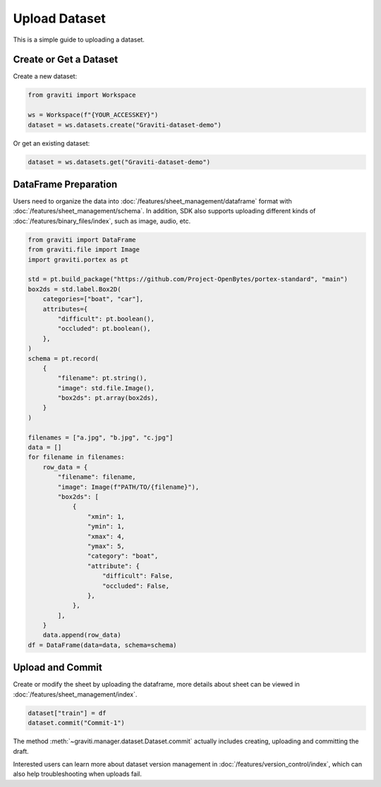..
   Copyright 2022 Graviti. Licensed under MIT License.

################
 Upload Dataset
################

This is a simple guide to uploading a dataset.

*************************
 Create or Get a Dataset
*************************

Create a new dataset:

.. code:: python

   from graviti import Workspace

   ws = Workspace(f"{YOUR_ACCESSKEY}")
   dataset = ws.datasets.create("Graviti-dataset-demo")

Or get an existing dataset:

.. code:: python

   dataset = ws.datasets.get("Graviti-dataset-demo")

***********************
 DataFrame Preparation
***********************

Users need to organize the data into :doc:`/features/sheet_management/dataframe` format with
:doc:`/features/sheet_management/schema`. In addition, SDK also supports uploading different kinds
of :doc:`/features/binary_files/index`, such as image, audio, etc.

.. code:: python

   from graviti import DataFrame
   from graviti.file import Image
   import graviti.portex as pt

   std = pt.build_package("https://github.com/Project-OpenBytes/portex-standard", "main")
   box2ds = std.label.Box2D(
       categories=["boat", "car"],
       attributes={
           "difficult": pt.boolean(),
           "occluded": pt.boolean(),
       },
   )
   schema = pt.record(
       {
           "filename": pt.string(),
           "image": std.file.Image(),
           "box2ds": pt.array(box2ds),
       }
   )

   filenames = ["a.jpg", "b.jpg", "c.jpg"]
   data = []
   for filename in filenames:
       row_data = {
           "filename": filename,
           "image": Image(f"PATH/TO/{filename}"),
           "box2ds": [
               {
                   "xmin": 1,
                   "ymin": 1,
                   "xmax": 4,
                   "ymax": 5,
                   "category": "boat",
                   "attribute": {
                       "difficult": False,
                       "occluded": False,
                   },
               },
           ],
       }
       data.append(row_data)
   df = DataFrame(data=data, schema=schema)

*******************
 Upload and Commit
*******************

Create or modify the sheet by uploading the dataframe, more details about sheet can be viewed in
:doc:`/features/sheet_management/index`.

.. code:: python

   dataset["train"] = df
   dataset.commit("Commit-1")

The method :meth:`~graviti.manager.dataset.Dataset.commit` actually includes creating, uploading and
committing the draft.

Interested users can learn more about dataset version management in
:doc:`/features/version_control/index`, which can also help troubleshooting when uploads fail.
